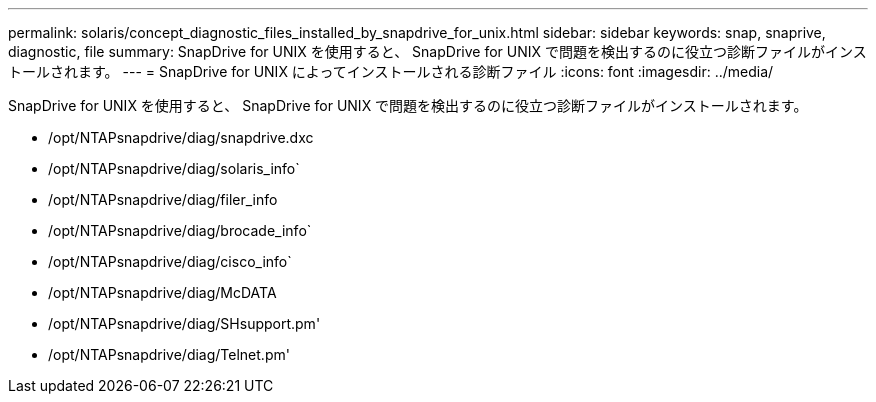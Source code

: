 ---
permalink: solaris/concept_diagnostic_files_installed_by_snapdrive_for_unix.html 
sidebar: sidebar 
keywords: snap, snaprive, diagnostic, file 
summary: SnapDrive for UNIX を使用すると、 SnapDrive for UNIX で問題を検出するのに役立つ診断ファイルがインストールされます。 
---
= SnapDrive for UNIX によってインストールされる診断ファイル
:icons: font
:imagesdir: ../media/


[role="lead"]
SnapDrive for UNIX を使用すると、 SnapDrive for UNIX で問題を検出するのに役立つ診断ファイルがインストールされます。

* /opt/NTAPsnapdrive/diag/snapdrive.dxc
* /opt/NTAPsnapdrive/diag/solaris_info`
* /opt/NTAPsnapdrive/diag/filer_info
* /opt/NTAPsnapdrive/diag/brocade_info`
* /opt/NTAPsnapdrive/diag/cisco_info`
* /opt/NTAPsnapdrive/diag/McDATA
* /opt/NTAPsnapdrive/diag/SHsupport.pm'
* /opt/NTAPsnapdrive/diag/Telnet.pm'

